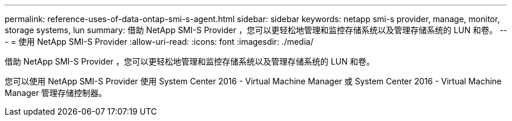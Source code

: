 ---
permalink: reference-uses-of-data-ontap-smi-s-agent.html 
sidebar: sidebar 
keywords: netapp smi-s provider, manage, monitor, storage systems, lun 
summary: 借助 NetApp SMI-S Provider ，您可以更轻松地管理和监控存储系统以及管理存储系统的 LUN 和卷。 
---
= 使用 NetApp SMI-S Provider
:allow-uri-read: 
:icons: font
:imagesdir: ./media/


[role="lead"]
借助 NetApp SMI-S Provider ，您可以更轻松地管理和监控存储系统以及管理存储系统的 LUN 和卷。

您可以使用 NetApp SMI-S Provider 使用 System Center 2016 - Virtual Machine Manager 或 System Center 2016 - Virtual Machine Manager 管理存储控制器。
